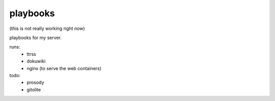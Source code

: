 playbooks
=========

(this is not really working right now)

playbooks for my server.

runs:
 - ttrss
 - dokuwiki
 - nginx (to serve the web containers)


todo:
 - prosody
 - gitolite

